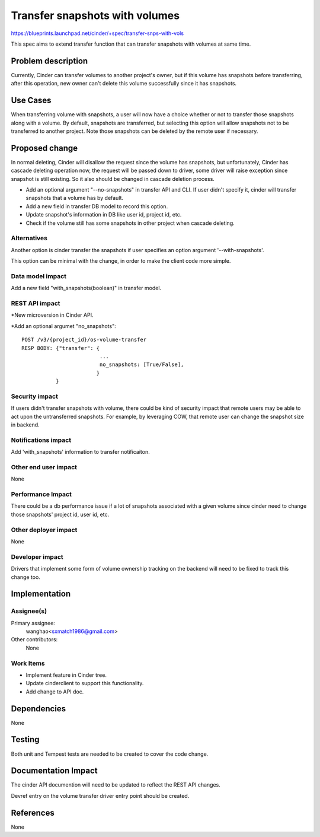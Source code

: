 ..
 This work is licensed under a Creative Commons Attribution 3.0 Unported
 License.

 http://creativecommons.org/licenses/by/3.0/legalcode

==========================================
Transfer snapshots with volumes
==========================================

https://blueprints.launchpad.net/cinder/+spec/transfer-snps-with-vols

This spec aims to extend transfer function that can transfer snapshots
with volumes at same time.

Problem description
===================

Currently, Cinder can transfer volumes to another project's owner, but
if this volume has snapshots before transferring, after this operation,
new owner can't delete this volume successfully since it has snapshots.

Use Cases
=========

When transferring volume with snapshots, a user will now have a choice whether
or not to transfer those snapshots along with a volume. By default, snapshots
are transferred, but selecting this option will allow snapshots not to be
transferred to another project.
Note those snapshots can be deleted by the remote user if necessary.

Proposed change
===============

In normal deleting, Cinder will disallow the request since the volume has
snapshots,  but unfortunately, Cinder has cascade deleting operation now,
the request will be passed down to driver, some driver will raise
exception since snapshot is still existing. So it also should be changed in
cascade deletion process.

* Add an optional argument "--no-snapshots" in transfer API and CLI. If user
  didn't specify it, cinder will transfer snapshots that a volume has by
  default.
* Add a new field in transfer DB model to record this option.
* Update snapshot's information in DB like user id, project id, etc.
* Check if the volume still has some snapshots in other project when cascade
  deleting.


Alternatives
------------

Another option is cinder transfer the snapshots if user specifies an option
argument '--with-snapshots'.

This option can be minimal with the change, in order to make the client code
more simple.

Data model impact
-----------------

Add a new field "with_snapshots(boolean)" in transfer model.


REST API impact
---------------

*New microversion in Cinder API.

*Add an optional argumet "no_snapshots"::

  POST /v3/{project_id}/os-volume-transfer
  RESP BODY: {"transfer": {
                           ...
                           no_snapshots: [True/False],
                          }
             }


Security impact
---------------

If users didn't transfer snapshots with volume, there could be kind of
security impact that remote users may be able to act upon the untransferred
snapshots. For example, by leveraging COW, that remote user can change the
snapshot size in backend.

Notifications impact
--------------------

Add 'with_snapshots' information to transfer notificaiton.

Other end user impact
---------------------

None

Performance Impact
------------------

There could be a db performance issue if a lot of snapshots associated with a
given volume since cinder need to change those snapshots' project id, user id,
etc.

Other deployer impact
---------------------

None


Developer impact
----------------

Drivers that implement some form of volume ownership tracking on
the backend will need to be fixed to track this change too.


Implementation
==============

Assignee(s)
-----------

Primary assignee:
  wanghao<sxmatch1986@gmail.com>

Other contributors:
  None

Work Items
----------

* Implement feature in Cinder tree.
* Update cinderclient to support this functionality.
* Add change to API doc.


Dependencies
============

None


Testing
=======

Both unit and Tempest tests are needed to be created to cover the code change.


Documentation Impact
====================

The cinder API documention will need to be updated to reflect the REST
API changes.

Devref entry on the volume transfer driver entry point should be created.


References
==========
None
